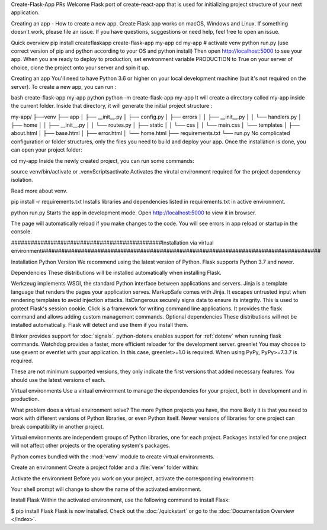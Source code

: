 Create-Flask-App PRs Welcome Flask port of create-react-app that is used for initializing project structure of your next application.

Creating an app - How to create a new app. Create Flask app works on macOS, Windows and Linux. If something doesn't work, please file an issue. If you have questions, suggestions or need help, feel free to open an issue.

Quick overview pip install createflaskapp create-flask-app my-app cd my-app # activate venv python run.py (use correct version of pip and python according to your OS and python install) Then open http://localhost:5000 to see your app. When you are ready to deploy to production, set environment variable PRODUCTION to True on your server of choice, clone the project onto your server and spin it up.

Creating an app You'll need to have Python 3.6 or higher on your local development machine (but it's not required on the server). To create a new app, you can run :

bash create-flask-app my-app python python -m create-flask-app my-app It will create a directory called my-app inside the current folder. Inside that directory, it will generate the initial project structure :

my-app/ ├──venv ├── app │ ├── __init__.py │ ├── config.py │ ├── errors │ │ ├── __init__.py │ │ └── handlers.py │ ├── home │ │ ├── __init__.py │ │ └── routes.py │ ├── static │ │ └── css │ │ └── main.css │ └── templates │ ├── about.html │ ├── base.html │ ├── error.html │ └── home.html ├── requirements.txt └── run.py No complicated configuration or folder structures, only the files you need to build and deploy your app. Once the installation is done, you can open your project folder:

cd my-app Inside the newly created project, you can run some commands:

source venv/bin/activate or .venvScriptsactivate Activates the virutal environment required for the project dependency isolation.

Read more about venv.

pip install -r requirements.txt Installs libraries and dependencies listed in requirements.txt in active environment.

python run.py Starts the app in development mode. Open http://localhost:5000 to view it in browser.

The page will automatically reload if you make changes to the code. You will see errors in app reload or startup in the console.

##############################################Installation via virtual environment#####################################################################################

Installation Python Version We recommend using the latest version of Python. Flask supports Python 3.7 and newer.

Dependencies These distributions will be installed automatically when installing Flask.

Werkzeug implements WSGI, the standard Python interface between applications and servers. Jinja is a template language that renders the pages your application serves. MarkupSafe comes with Jinja. It escapes untrusted input when rendering templates to avoid injection attacks. ItsDangerous securely signs data to ensure its integrity. This is used to protect Flask's session cookie. Click is a framework for writing command line applications. It provides the flask command and allows adding custom management commands. Optional dependencies These distributions will not be installed automatically. Flask will detect and use them if you install them.

Blinker provides support for :doc:`signals`. python-dotenv enables support for :ref:`dotenv` when running flask commands. Watchdog provides a faster, more efficient reloader for the development server. greenlet You may choose to use gevent or eventlet with your application. In this case, greenlet>=1.0 is required. When using PyPy, PyPy>=7.3.7 is required.

These are not minimum supported versions, they only indicate the first versions that added necessary features. You should use the latest versions of each.

Virtual environments Use a virtual environment to manage the dependencies for your project, both in development and in production.

What problem does a virtual environment solve? The more Python projects you have, the more likely it is that you need to work with different versions of Python libraries, or even Python itself. Newer versions of libraries for one project can break compatibility in another project.

Virtual environments are independent groups of Python libraries, one for each project. Packages installed for one project will not affect other projects or the operating system's packages.

Python comes bundled with the :mod:`venv` module to create virtual environments.

Create an environment Create a project folder and a :file:`venv` folder within:

.. tabs::

   .. group-tab:: macOS/Linux

      .. code-block:: text

         $ mkdir myproject
         $ cd myproject
         $ python3 -m venv venv

   .. group-tab:: Windows

      .. code-block:: text

         > mkdir myproject
         > cd myproject
         > py -3 -m venv venv


Activate the environment Before you work on your project, activate the corresponding environment:

.. tabs::

   .. group-tab:: macOS/Linux

      .. code-block:: text

         $ . venv/bin/activate

   .. group-tab:: Windows

      .. code-block:: text

         > venv\Scripts\activate

Your shell prompt will change to show the name of the activated environment.

Install Flask Within the activated environment, use the following command to install Flask:

$ pip install Flask Flask is now installed. Check out the :doc:`/quickstart` or go to the :doc:`Documentation Overview </index>`.
